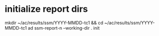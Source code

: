 * initialize report dirs

  mkdir ~/ac/results/ssm/YYYY-MMDD-tc1 && cd ~/ac/results/ssm/YYYY-MMDD-tc1
  ad ssm-report-n --working-dir . init
